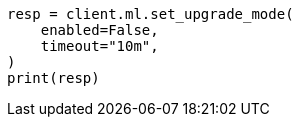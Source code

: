 // This file is autogenerated, DO NOT EDIT
// ml/common/apis/set-upgrade-mode.asciidoc:102

[source, python]
----
resp = client.ml.set_upgrade_mode(
    enabled=False,
    timeout="10m",
)
print(resp)
----
